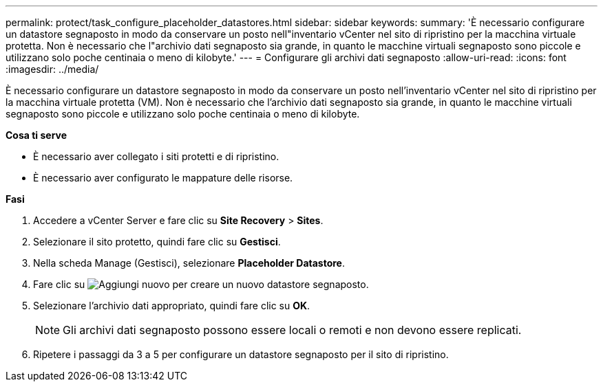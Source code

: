 ---
permalink: protect/task_configure_placeholder_datastores.html 
sidebar: sidebar 
keywords:  
summary: 'È necessario configurare un datastore segnaposto in modo da conservare un posto nell"inventario vCenter nel sito di ripristino per la macchina virtuale protetta. Non è necessario che l"archivio dati segnaposto sia grande, in quanto le macchine virtuali segnaposto sono piccole e utilizzano solo poche centinaia o meno di kilobyte.' 
---
= Configurare gli archivi dati segnaposto
:allow-uri-read: 
:icons: font
:imagesdir: ../media/


[role="lead"]
È necessario configurare un datastore segnaposto in modo da conservare un posto nell'inventario vCenter nel sito di ripristino per la macchina virtuale protetta (VM). Non è necessario che l'archivio dati segnaposto sia grande, in quanto le macchine virtuali segnaposto sono piccole e utilizzano solo poche centinaia o meno di kilobyte.

*Cosa ti serve*

* È necessario aver collegato i siti protetti e di ripristino.
* È necessario aver configurato le mappature delle risorse.


*Fasi*

. Accedere a vCenter Server e fare clic su *Site Recovery* > *Sites*.
. Selezionare il sito protetto, quindi fare clic su *Gestisci*.
. Nella scheda Manage (Gestisci), selezionare *Placeholder Datastore*.
. Fare clic su image:../media/new_placeholder_datastore.gif["Aggiungi nuovo"] per creare un nuovo datastore segnaposto.
. Selezionare l'archivio dati appropriato, quindi fare clic su *OK*.
+

NOTE: Gli archivi dati segnaposto possono essere locali o remoti e non devono essere replicati.

. Ripetere i passaggi da 3 a 5 per configurare un datastore segnaposto per il sito di ripristino.


